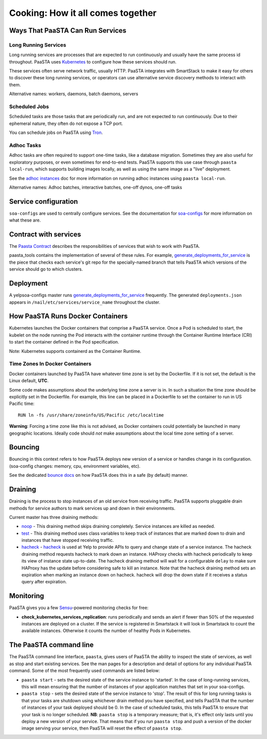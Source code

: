 Cooking: How it all comes together
==================================

Ways That PaaSTA Can Run Services
---------------------------------

Long Running Services
^^^^^^^^^^^^^^^^^^^^^

Long running services are processes that are expected to run continuously
and usually have the same process id throughout. PaaSTA uses
`Kubernetes <yelpsoa_configs.html#kubernetes-clustername-yaml>`_ to configure how these
services should run.

These services often serve network traffic, usually HTTP. PaaSTA integrates with
SmartStack to make it easy for others to discover these long running services, or
operators can use alternative service discovery methods to interact with them.

Alternative names: workers, daemons, batch daemons, servers

Scheduled Jobs
^^^^^^^^^^^^^^

Scheduled tasks are those tasks that are periodically run, and are not expected
to run continuously. Due to their ephemeral nature, they often do not expose a TCP port.

You can schedule jobs on PaaSTA using `Tron <yelpsoa_configs.html#tron-tron-clustername-yaml>`_.

Adhoc Tasks
^^^^^^^^^^^

Adhoc tasks are often required to support one-time tasks, like a database
migration.  Sometimes they are also useful for exploratory purposes, or even
sometimes for end-to-end tests. PaaSTA supports this use case through ``paasta
local-run``, which supports building images locally, as well as using the same
image as a "live" deployment.

See the `adhoc instances <adhoc_instances.html>`_ doc for more information on
running adhoc instances using ``paasta local-run``.

Alternative names: Adhoc batches, interactive batches, one-off dynos, one-off
tasks

Service configuration
---------------------
``soa-configs`` are used to centrally configure services. See the documentation for
`soa-configs <soa_configs.html>`_ for more information on what these are.

Contract with services
----------------------
The `Paasta Contract <about/contract.html>`_ describes the
responsibilities of services that wish to work with PaaSTA.

paasta_tools contains the implementation of several of these rules.
For example, `generate_deployments_for_service <generate_deployments_for_service.html>`_ is
the piece that checks each service's git repo for the specially-named branch
that tells PaaSTA which versions of the service should go to which clusters.

Deployment
----------
A yelpsoa-configs master runs `generate_deployments_for_service <generated/paasta_tools.generate_deployments_for_service.html>`_
frequently. The generated ``deployments.json`` appears in ``/nail/etc/services/service_name`` throughout the cluster.

How PaaSTA Runs Docker Containers
---------------------------------
Kubernetes launches the Docker containers that comprise a PaaSTA service. Once a Pod is scheduled to start, the kubelet on the node running the Pod interacts with the container runtime
through the Container Runtime Interface (CRI) to start the container defined in the Pod specification.

Note: Kubernetes supports containerd as the Container Runtime.

Time Zones In Docker Containers
^^^^^^^^^^^^^^^^^^^^^^^^^^^^^^^
Docker containers launched by PaaSTA have whatever time zone is set by the
Dockerfile. If it is not set, the default is the Linux default, **UTC**.

Some code makes assumptions about the underlying time zone a server is in.
In such a situation the time zone should be explicitly set in the Dockerfile.
For example, this line can be placed in a Dockerfile to set the container
to run in US Pacific time::

  RUN ln -fs /usr/share/zoneinfo/US/Pacific /etc/localtime

**Warning**: Forcing a time zone like this is not advised, as Docker containers
could potentially be launched in many geographic locations. Ideally code
should *not* make assumptions about the local time zone setting of a server.

Bouncing
--------
Bouncing in this context refers to how PaaSTA deploys new version of a
service or handles change in its configuration. (soa-config changes: memory,
cpu, environment variables, etc).

See the dedicated `bounce docs <bouncing.html>`_ on how PaaSTA does this
in a safe (by default) manner.

Draining
--------
Draining is the process to stop instances of an old service from receiving
traffic. PaaSTA supports pluggable drain methods for service authors to mark
services up and down in their environments.

Current master has three draining methods:

* `noop <generated/paasta_tools.drain_lib.html#drain_lib.NoopDrainMethod>`_ - This draining method skips
  draining completely. Service instances are killed as needed.

* `test <generated/paasta_tools.drain_lib.html#drain_lib.TestDrainMethod>`_ - This draining method uses
  class variables to keep track of instances that are marked down to drain and
  instances that have stopped receiving traffic.

* `hacheck <generated/paasta_tools.drain_lib.html#drain_lib.HacheckDrainMethod>`_ - `hacheck <https://github.com/Yelp/hacheck>`_ is
  used at Yelp to provide APIs to query and change state of a service instance.
  The hacheck draining method requests hacheck to mark down an instance. HAProxy
  checks with hacheck periodically to keep its view of instance state up-to-date.
  The hacheck draining method will wait for a configurable ``delay`` to make sure
  HAProxy has the update before considering safe to kill an instance. Note that
  the hacheck draining method sets an expiration when marking an instance down on
  hacheck. hacheck will drop the down state if it receives a status query after
  expiration.

Monitoring
----------

PaaSTA gives you a few `Sensu <https://sensuapp.org/docs/latest/>`_-powered
monitoring checks for free:

* **check_kubernetes_services_replication**:
  runs periodically and sends an alert if fewer than 50% of the requested
  instances are deployed on a cluster. If the service is registered in Smartstack
  it will look in Smartstack to count the available instances. Otherwise it
  counts the number of healthy Pods in Kubernetes.


The PaaSTA command line
------------------------

The PaaSTA command line interface, ``paasta``, gives users of PaaSTA the
ability to inspect the state of services, as well as stop and start existing
services. See the man pages for a description and detail of options for any
individual PaaSTA command.  Some of the most frequently used commands are
listed below:

* ``paasta start`` - sets the desired state of the service instance to
  'started'. In the case of long-running services, this will mean ensuring that
  the number of instances of your application matches that set in your
  soa-configs.

* ``paasta stop`` - sets the desired state of the service instance to 'stop'.
  The result of this for long running tasks is that your tasks are shutdown
  using whichever drain method you have specified, and tells PaaSTA that the
  number of instances of your task deployed should be 0.
  In the case of scheduled tasks, this tells PaaSTA to ensure that your task is
  no longer scheduled.
  **NB**: ``paasta stop`` is a temporary measure; that is, it's effect only lasts until
  you deploy a new version of your service. That means that if you run ``paasta
  stop`` and push a version of the docker image serving your service, then
  PaaSTA will reset the effect of ``paasta stop``.

